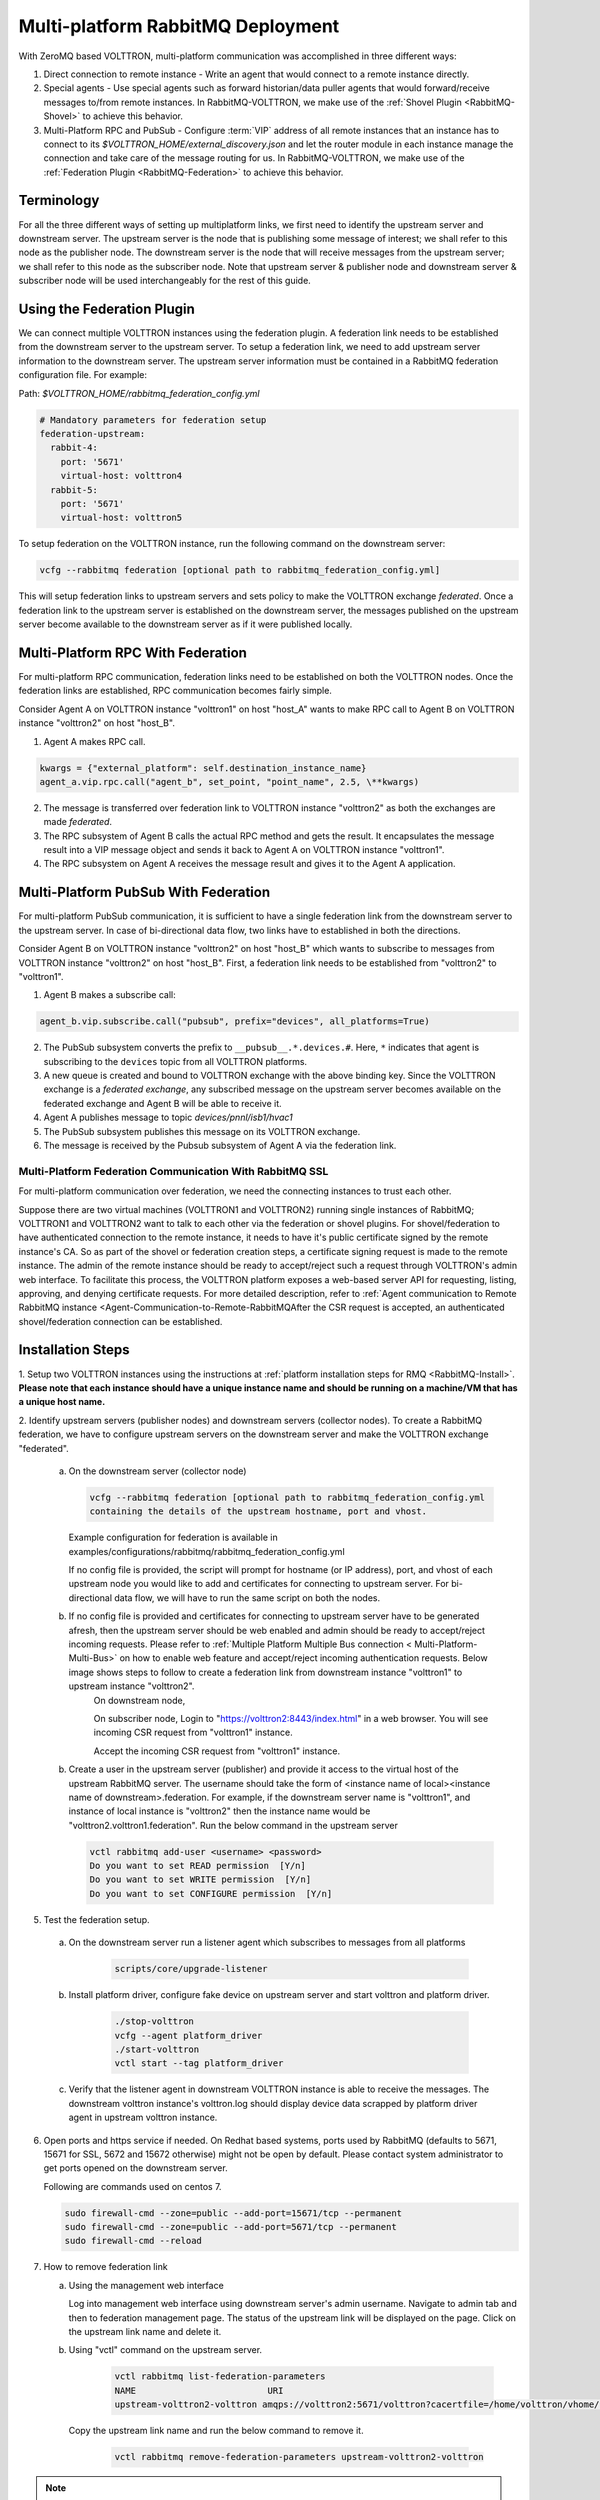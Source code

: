 .. _Multi-platform-RabbitMQ-Deployment:

==================================
Multi-platform RabbitMQ Deployment
==================================

With ZeroMQ based VOLTTRON, multi-platform communication was accomplished in three different ways:

#. Direct connection to remote instance - Write an agent that would connect to a remote instance directly.

#. Special agents - Use special agents such as forward historian/data puller agents that would forward/receive messages
   to/from remote instances.  In RabbitMQ-VOLTTRON, we make use of the :ref:`Shovel Plugin <RabbitMQ-Shovel>` to achieve
   this behavior.

#. Multi-Platform RPC and PubSub - Configure :term:`VIP` address of all remote instances that an instance has to connect
   to its `$VOLTTRON_HOME/external_discovery.json` and let the router module in each instance manage the connection
   and take care of the message routing for us.  In RabbitMQ-VOLTTRON, we make use of the
   :ref:`Federation Plugin <RabbitMQ-Federation>` to achieve this behavior.


Terminology
-----------

For all the three different ways of setting up multiplatform links, we first need to identify the upstream server and downstream server.
The upstream server is the node that is publishing some message of interest; we shall refer to this node as the publisher node.
The downstream server is the node that will receive messages from the upstream server; we shall refer to this node as the subscriber node.
Note that upstream server & publisher node and downstream server & subscriber node will be used interchangeably for the rest of this guide.


Using the Federation Plugin
---------------------------

We can connect multiple VOLTTRON instances using the federation plugin. A federation link needs to be established from the downstream server to the upstream server.
To setup a federation link, we need to add upstream server information to the downstream server. The upstream server information must be contained in a RabbitMQ federation configuration file. For example:

Path: `$VOLTTRON_HOME/rabbitmq_federation_config.yml`

.. code-block:: yaml

    # Mandatory parameters for federation setup
    federation-upstream:
      rabbit-4:
        port: '5671'
        virtual-host: volttron4
      rabbit-5:
        port: '5671'
        virtual-host: volttron5

To setup federation on the VOLTTRON instance, run the following command on the downstream server:

.. code-block:: bash

    vcfg --rabbitmq federation [optional path to rabbitmq_federation_config.yml]

This will setup federation links to upstream servers and sets policy to make the VOLTTRON exchange *federated*.  Once a
federation link to the upstream server is established on the downstream server, the messages published on the upstream
server become available to the downstream server as if it were published locally.


Multi-Platform RPC With Federation
----------------------------------

For multi-platform RPC communication, federation links need to be established on both the VOLTTRON
nodes.  Once the federation links are established, RPC communication becomes fairly simple.

.. image:: files/multiplatform_rpc.png

Consider Agent A on VOLTTRON instance "volttron1" on host "host_A" wants to make RPC call to Agent B
on VOLTTRON instance "volttron2" on host "host_B".

1. Agent A makes RPC call.

.. code-block:: Python

    kwargs = {"external_platform": self.destination_instance_name}
    agent_a.vip.rpc.call("agent_b", set_point, "point_name", 2.5, \**kwargs)

2. The message is transferred over federation link to VOLTTRON instance "volttron2" as both the exchanges are made
   *federated*.

3. The RPC subsystem of Agent B calls the actual RPC method and gets the result.  It encapsulates the message result
   into a VIP message object and sends it back to Agent A on VOLTTRON instance "volttron1".

4. The RPC subsystem on Agent A receives the message result and gives it to the Agent A application.


Multi-Platform PubSub With Federation
-------------------------------------

For multi-platform PubSub communication, it is sufficient to have a single federation link from the downstream server
to the upstream server.  In case of bi-directional data flow, two links have to established in both the directions.

.. image:: files/multiplatform_pubsub.png

Consider Agent B on VOLTTRON instance "volttron2" on host "host_B" which wants to subscribe to messages from
VOLTTRON instance "volttron2" on host "host_B".  First, a federation link needs to be established from
"volttron2" to "volttron1".

1. Agent B makes a subscribe call:

.. code-block:: python

    agent_b.vip.subscribe.call("pubsub", prefix="devices", all_platforms=True)

2. The PubSub subsystem converts the prefix to ``__pubsub__.*.devices.#``. Here, ``*`` indicates that agent is subscribing
   to the ``devices`` topic from all VOLTTRON platforms.

3. A new queue is created and bound to VOLTTRON exchange with the above binding key.  Since the VOLTTRON exchange is a
   *federated exchange*, any subscribed message on the upstream server becomes available on the federated exchange and
   Agent B will be able to receive it.

4. Agent A publishes message to topic `devices/pnnl/isb1/hvac1`

5. The PubSub subsystem publishes this message on its VOLTTRON exchange.

6. The message is received by the Pubsub subsystem of Agent A via the federation link.

.. _RabbitMQ-Multi-platform-SSL:

Multi-Platform Federation Communication With RabbitMQ SSL
=========================================================

For multi-platform communication over federation, we need the connecting instances to trust each other.

.. image:: files/multiplatform_ssl.png

Suppose there are two virtual machines (VOLTTRON1 and VOLTTRON2) running single instances of RabbitMQ; VOLTTRON1 and VOLTTRON2
want to talk to each other via the federation or shovel plugins. For shovel/federation to have authenticated connection to the
remote instance, it needs to have it's public certificate signed by the remote instance's CA. So as part of the shovel
or federation creation steps, a certificate signing request is made to the remote instance. The admin of the remote instance
should be ready to accept/reject such a request through VOLTTRON's admin web interface. To facilitate this process, the
VOLTTRON platform exposes a web-based server API for requesting, listing, approving, and denying certificate requests. For
more detailed description, refer to :ref:`Agent communication to Remote RabbitMQ instance <Agent-Communication-to-Remote-RabbitMQAfter the CSR request is accepted, an authenticated shovel/federation connection can be established.


Installation Steps
------------------

1. Setup two VOLTTRON instances using the instructions at :ref:`platform installation steps for RMQ <RabbitMQ-Install>`.
**Please note that each instance should have a unique instance name and should be running on a machine/VM that has a unique host name.**

2. Identify upstream servers (publisher nodes) and downstream servers
(collector nodes). To create a RabbitMQ federation, we have to configure
upstream servers on the downstream server and make the VOLTTRON exchange
"federated".

    a.  On the downstream server (collector node)

        .. code-block:: bash

            vcfg --rabbitmq federation [optional path to rabbitmq_federation_config.yml
            containing the details of the upstream hostname, port and vhost.


        Example configuration for federation is available
        in examples/configurations/rabbitmq/rabbitmq_federation_config.yml


        If no config file is provided, the script will prompt for
        hostname (or IP address), port, and vhost of each upstream node you
        would like to add and certificates for connecting to upstream server. For bi-directional data flow,
        we will have to run the same script on both the nodes.

    b. If no config file is provided and certificates for connecting to upstream server have to be generated afresh, then the upstream server should be web enabled and admin should be ready to accept/reject incoming requests. Please refer to :ref:`Multiple Platform Multiple Bus connection < Multi-Platform-Multi-Bus>` on how to enable web feature and accept/reject incoming authentication requests. Below image shows steps to follow to create a federation link from downstream instance "volttron1" to upstream instance "volttron2".
        On downstream node,

        On subscriber node, Login to "https://volttron2:8443/index.html" in a web browser. You will see incoming CSR request from "volttron1" instance.

        Accept the incoming CSR request from "volttron1" instance.

    b.  Create a user in the upstream server (publisher) and provide it access to the virtual host of the upstream RabbitMQ server.
        The username should take the form of <instance name of local><instance name of downstream>.federation.
        For example, if the downstream server name is "volttron1", and instance of local instance is "volttron2" then the instance name would be "volttron2.volttron1.federation".
        Run the below command in the upstream server

        .. code-block:: bash

             vctl rabbitmq add-user <username> <password>
             Do you want to set READ permission  [Y/n]
             Do you want to set WRITE permission  [Y/n]
             Do you want to set CONFIGURE permission  [Y/n]

5.  Test the federation setup.

   a. On the downstream server run a listener agent which subscribes to messages from all platforms

       .. code-block:: bash

          scripts/core/upgrade-listener


   b. Install platform driver, configure fake device on upstream server and start volttron and platform driver.

       .. code-block:: bash

           ./stop-volttron
           vcfg --agent platform_driver
           ./start-volttron
           vctl start --tag platform_driver


   c. Verify that the listener agent in downstream VOLTTRON instance is able to receive the messages. 
      The downstream volttron instance's volttron.log should display device data scrapped by platform driver agent in upstream volttron instance.

6. Open ports and https service if needed. On Redhat based systems, ports used by RabbitMQ (defaults to 5671, 15671 for
   SSL, 5672 and 15672 otherwise) might not be open by default. Please
   contact system administrator to get ports opened on the downstream server.

   Following are commands used on centos 7.

   .. code-block:: bash

       sudo firewall-cmd --zone=public --add-port=15671/tcp --permanent
       sudo firewall-cmd --zone=public --add-port=5671/tcp --permanent
       sudo firewall-cmd --reload

7. How to remove federation link

   a. Using the management web interface

      Log into management web interface using downstream server's admin username.
      Navigate to admin tab and then to federation management page. The status of the
      upstream link will be displayed on the page. Click on the upstream link name and
      delete it.

   b. Using "vctl" command on the upstream server.

       .. code-block:: bash

           vctl rabbitmq list-federation-parameters
           NAME                         URI
           upstream-volttron2-volttron amqps://volttron2:5671/volttron?cacertfile=/home/volttron/vhome/test_fed/certificates/federation/volttron2_ca.crt&certfile=/home/volttron/vhome/test_fed/certificates/federation/volttron2.volttron1.federation.crt&keyfile=/home/volttron/vhome/test_fed/certificates/private/volttron1.federation.pem&verify=verify_peer&fail_if_no_peer_cert=true&auth_mechanism=external&server_name_indication=volttron2


     Copy the upstream link name and run the below command to remove it.

       .. code-block:: bash

         vctl rabbitmq remove-federation-parameters upstream-volttron2-volttron

.. note::

    These commands only remove the federation parameter from RabbitMQ and certificate entries from rabbitmq_federation_config.yml on the publisher node.
    `It does not remove the actual certificates.` If you need to rerun the federation command again for the same setup and need to create fresh certificates, then you will
    need to manually remove public and private certificates. Private certificates will be in
    $VOLTTRON_HOME/certificates/private. Public certificates will be in two directories:
    $VOLTTRON_HOME/certificates/federation and $VOLTTRON_HOME/certificates/certs.



Using the Shovel Plugin
-----------------------

Shovels act as well-written client applications which move messages from a source to a destination broker.
The below configuration shows how to setup a shovel to forward PubSub messages or perform multi-platform RPC
communication from a local (i.e. publisher node) to a remote instance (i.e. subscriber node).  The configuration expects `hostname`, `port` and
`virtual host` values of the remote instance. It also needs certificates, namely private certs, public certificate signed by remote instance, and remote CA certificate.

Path: `$VOLTTRON_HOME/rabbitmq_shovel_config.yml`

.. code-block:: yaml

    # Mandatory parameters for shovel setup
    shovel:
      rabbit-2:
        port: '5671'
        virtual-host: volttron
        certificates:
          csr: true
          private_cert: "path to private cert" # For example, /home/volttron/vhome/test_shovel/certificates/private/volttron1.shovelvolttron2.pem
          public_cert: "path to public cert" # For example, /home/volttron/vhome/test_shovel/certificates/shovels/volttron2.volttron1.shovelvolttron2.crt
          remote_ca: "path to CA cert" # For example, /home/volttron/vhome/test_shovel/certificates/shovels/volttron2_ca.crt

        # Configuration to forward pubsub topics
        pubsub:
          # Identity of agent that is publishing the topic
          platform.driver:
            - devices
        # Configuration to make remote RPC calls
        rpc:
          # Remote instance name
          volttron2:
            # List of pair of agent identities (local caller, remote callee)
            - [scheduler, platform.actuator]

To forward PubSub messages, the topic and agent identity of the publisher agent is needed.  To perform RPC, the instance
name of the remote instance and agent identities of the local agent and remote agent are needed.

To configure the VOLTTRON instance to setup shovel, run the following command on the local instance.

.. code-block:: bash

    vcfg --rabbitmq shovel [optional path to rabbitmq_shovel_config.yml]

This sets up a shovel that forwards messages (either PubSub or RPC) from a local exchange to a remote exchange.


Multi-Platform PubSub With Shovel
---------------------------------

After the shovel link is established for Pubsub, the below figure shows how the communication happens.

.. note::

   For bi-directional pubsub communication, shovel links need to be created on both the nodes.  The "blue" arrows show
   the shovel binding key.  The pubsub topic configuration in `$VOLTTRON_HOME/rabbitmq_shovel_config.yml` gets
   internally converted to the shovel binding key: `"__pubsub__.<local instance name>.<actual topic>"`.

.. image:: files/multiplatform_shovel_pubsub.png

Now consider a case where shovels are setup in both the directions for forwarding "devices" topic.

1. Agent B makes a subscribe call to receive messages with topic "devices" from all connected platforms.

.. code-block:: python

    agent_b.vip.subscribe.call("pubsub", prefix="devices", all_platforms=True)

2. The PubSub subsystem converts the prefix to ``__pubsub__.*.devices.#``  The ``*`` indicates that the agent is subscribing to
   the "devices" topic from all the VOLTTRON platforms.

3. A new queue is created and bound to VOLTTRON exchange with above binding key.

4. Agent A publishes message to topic `devices/pnnl/isb1/hvac1`

5. PubSub subsystem publishes this message on its VOLTTRON exchange.

6. Because of the shovel link from VOLTTRON instance "volttron1" to "volttron2", the message is forwarded from VOLTTRON
   exchange "volttron1" to "volttron2" and is picked up by Agent B on "volttron2".


Multi-Platform RPC With Shovel
------------------------------

After the shovel link is established for multi-platform RPC, the below figure shows how the RPC communication happens.

.. note::

    It is mandatory to have shovel links in both directions because RPC is a request-response type of communication.  We will
    need to set the agent identities for caller and callee in the `$VOLTTRON_HOME/rabbitmq_shovel_config.yml`.  The
    "blue" arrows show the resulting the shovel binding key.

.. image:: files/multiplatform_shovel_rpc.png

Consider Agent A on VOLTTRON instance "volttron1" on host "host_A" wants to make RPC call on Agent B
on VOLTTRON instance "volttron2" on host "host_B".

1. Agent A makes RPC call:

.. code-block:: Python

    kwargs = {"external_platform": self.destination_instance_name}
    agent_a.vip.rpc.call("agent_b", set_point, "point_name", 2.5, \**kwargs)

2. The message is transferred over shovel link to VOLTTRON instance "volttron2".

3. The RPC subsystem of Agent B calls the actual RPC method and gets the result.  It encapsulates the message result
   into a VIP message object and sends it back to Agent A on VOLTTRON instance "volttron1".

4. The RPC subsystem on Agent A receives the message result and gives it to Agent A's application.


Installation Steps for Pubsub Communication
-------------------------------------------
For multi-platform communication over shovel, we need the connecting instances to trust each other. As part of the shovel
creation process, a certificate signing request is made to the remote instance. The admin of the remote instance has to
accept or reject such a request through VOLTTRON admin web interface. If accepted, a bundle containing a certificate
signed by the remote CA is sent as a response back to the local instance. Subsequently, shovel connection is
established with these certificates. If the user already has certificates signed by the remote CA, then that will be used for
connection. Otherwise, the user can run the command ``vcfg --rabbitmq shovel`` and it will prompt the user to make a CSR request as part of shovel setup.

1. Setup two VOLTTRON instances using the steps described in installation section.
Please note that each instance should have a unique instance name.

2. Identify the instance that is going to act as the "publisher" instance. Suppose
   "volttron1" instance is the "publisher" instance and "volttron2" instance is the "subscriber"
   instance. Then we need to create a shovel on "volttron1" to forward messages matching
   certain topics to remote instance "volttron2".

    a.  On the publisher node,

        .. code-block:: bash

            vcfg --rabbitmq shovel [optional path to rabbitmq_shovel_config.yml]

        rabbitmq_shovel_config.yml should contain the details of the remote hostname, port, vhost,
        certificates for connecting to remote instance and list of topics to forward.
        Example configuration for shovel is available in examples/configurations/rabbitmq/rabbitmq_shovel_config.yml

        For this example, let's set the topic to "devices"

        If no config file is provided, the script will prompt for
        hostname (or IP address), port, vhost, certificates for connecting to remote instance and
        list of topics for each remote instance you would like to add. For bi-directional data flow, we will have to
        run the same script on both the nodes.

    b. If no config file is provided and certificates for connecting to remote instance have to be generated afresh,
    then the remote instance should be web enabled and admin should be ready to accept/reject incoming requests. Please
    refer to :ref:`Multiple Platform Multiple Bus connection <Multi-Platform-Multi-Bus>` on how to enable web feature and accept/reject incoming authentication requests.
    Below image shows steps to follow to create a shovel to connect from "volttron1" to "volttron2" to
    publish "devices" topic from "volttron1" to "volttron2".

    On publisher node,

    .. image:: files/cmd_line.png


    On subscriber node, login to "https://volttron2:8443/index.html" in a web browser. You will see an incoming
    CSR request from "volttron1" instance.

    .. image:: files/admin_request.png


    Accept the incoming CSR request from "volttron1" instance.

    .. image:: files/csr_accepted.png

    c.  Create a user in the subscriber node with username set to the publisher instance's
        agent name (for example: volttron1-admin) and allow the shovel access to
        the virtual host of the subscriber node.

        .. code-block:: bash

            cd $RABBITMQ_HOME
            vctl rabbitmq add-user <username> <password>

4. Test the shovel setup.

   a. Start VOLTTRON on publisher and subscriber nodes.

   b. On the publisher node, install and start a platform driver agent that publishes messages related to a fake device.

       .. code-block:: bash

           ./stop-volttron
           vcfg --agent platform_driver
           ./start-volttron
           vctl start --tag platform_driver

   c. On the subscriber node, run a listener agent which subscribes to messages from all platforms.

     - Open the file examples/ListenerAgent/listener/agent.py. Search for ``@PubSub.subscribe('pubsub', '')`` and replace that line with ``@PubSub.subscribe('pubsub', 'devices', all_platforms=True)``
     - upgrade the listener

         .. code-block:: bash

            scripts/core/upgrade-listener


   d. Verify listener agent in downstream VOLTTRON instance can receive the messages.
      The downstream volttron instance's volttron.log should display device data scrapped by the master driver agent in the upstream volttron instance.

5. How to remove the shovel setup.

   a. On the subscriber node, remove the shovel on using the management web interface

      Log into management web interface using publisher instance's admin username.
      Navigate to admin tab and then to shovel management page. The status of the
      shovel will be displayed on the page. Click on the shovel name and delete the shovel.

   b. On the publisher node, run the following "vctl" commands:

    .. code-block:: bash

     vctl rabbitmq list-shovel-parameters
     NAME                     SOURCE ADDRESS                                                 DESTINATION ADDRESS                                            BINDING KEY
     shovel-volttron2-devices  amqps://volttron1:5671/volttron?cacertfile=/home/volttron/vhome/test_shovel/certificates/certs/volttron1-trusted-cas.crt&certfile=/home/volttron/vhome/test_shovel/certificates/certs/volttron1.platform.driver.crt&keyfile=/home/volttron/vhome/test_shovel/certificates/private/volttron1.platform.driver.pem&verify=verify_peer&fail_if_no_peer_cert=true&auth_mechanism=external&server_name_indication=volttron1  amqps://volttron2:5671/volttron?cacertfile=/home/volttron/vhome/test_shovel/certificates/shovels/volttron2_ca.crt&certfile=/home/volttron/vhome/test_shovel/certificates/shovels/volttron2.volttron1.shovelvolttron2.crt&keyfile=/home/volttron/vhome/test_shovel/certificates/private/volttron1.shovelvolttron2.pem&verify=verify_peer&fail_if_no_peer_cert=true&auth_mechanism=external&server_name_indication=volttron2  __pubsub__.volttron1.devices.#


    Copy the shovel name and run following command to remove it.

    .. code-block:: bash

        vctl rabbitmq remove-shovel-parameters shovel-volttron2-devices

.. note::

    These commands only remove the shovel parameter from RabbitMQ and certificate entries from rabbitmq_shovel_config.yml on the publisher node.
    `It does not remove the actual certificates.` If you need to rerun the shovel command again for the same setup and need to create fresh certificates, then you will
    need to manually remove public and private certificates. Private certificates will be in
    $VOLTTRON_HOME/certificates/private. Public certificates will be in two directories:
    $VOLTTRON_HOME/certificates/shovel and $VOLTTRON_HOME/certificates/certs.


DataMover Communication
-----------------------

The DataMover historian running on one instance makes RPC call to platform historian running on remote
instance to store data on remote instance. Platform historian agent returns response back to DataMover
agent. For such a request-response behavior, shovels need to be created on both instances.

1. Please ensure that preliminary steps for multi-platform communication are completed (namely,
   steps 1-3 described above) .

2. To setup a data mover to send messages from local instance (say v1) to remote instance (say v2)
   and back, we would need to setup shovels on both instances.

   Example of RabbitMQ shovel configuration on v1

   .. code-block:: json

      shovel:
      # hostname of remote machine
       rabbit-2:
        port: 5671
        certificates:
          csr: true
          private_cert: "path to private cert" # For example, /home/volttron/vhome/test_shovel/certificates/private/volttron1.shovelvolttron2.pem
          public_cert: "path to public cert" # For example, /home/volttron/vhome/test_shovel/certificates/shovels/volttron2.volttron1.shovelvolttron2.crt
          remote_ca: "path to CA cert" # For example, /home/volttron/vhome/test_shovel/certificates/shovels/volttron2_ca.crt
        rpc:
          # Remote instance name
          v2:
          # List of pair of agent identities (local caller, remote callee)
          - [data.mover, platform.historian]
        virtual-host: v1

   This says that DataMover agent on v1 wants to make RPC call to platform historian on v2.

  .. code-block:: bash

    vcfg --rabbitmq shovel [optional path to rabbitmq_shovel_config.yml


   Example of RabbitMQ shovel configuration on v2

  .. code-block:: json

   shovel:
    # hostname of remote machine
    rabbit-1:
      port: 5671
      rpc:
      # Remote instance name
      v1:
      # List of pair of agent identities (local caller, remote callee)
      - [platform.historian, data.mover]
    virtual-host: v2

   This says that Hplatform historian on v2 wants to make RPC call to DataMover agent on v1.

   a. On v1, run below command to setup a shovel from v1 to v2.

  .. code-block:: bash

     vcfg --rabbitmq shovel [optional path to rabbitmq_shovel_config.yml

   b. Create a user on v2 with username set to remote agent's username
      ( for example, v1.data.mover i.e., <instance_name>.<agent_identity>) and allow
      the shovel access to the virtual host of v2.

  .. code-block:: bash

      cd $RABBITMQ_HOME
      vctl rabbitmq add-user <username> <password>

   c. On v2, run below command to setup a shovel from v2 to v1

  .. code-block:: bash

      vcfg --rabbitmq shovel [optional path to rabbitmq_shovel_config.yml

   d. Create a user on v1 with username set to remote agent's username
     ( for example, v2.patform.historian i.e., <instance_name>.<agent_identity>) and allow
     the shovel access to the virtual host of the v1.

  .. code-block:: bash

      cd $RABBITMQ_HOME
      vctl rabbitmq add-user <username> <password>

3. Start Master driver agent on v1

   .. code-block:: bash

       ./stop-volttron
       vcfg --agent platform_driver
       ./start-volttron
       vctl start --tag platform_driver

4. Install DataMover agent on v1. Contents of the install script can look like below.

   .. code-block:: bash

       #!/bin/bash
       export CONFIG=$(mktemp /tmp/abc-script.XXXXXX)
       cat > $CONFIG <<EOL
       {
           "destination-vip": "",
           "destination-serverkey": "",
           "destination-instance-name": "volttron2",
           "destination-message-bus": "rmq"
       }
       EOL
       python scripts/install-agent.py -s services/core/DataMover -c $CONFIG --start --force -i data.mover

    Execute the install script.

5. Start platform historian of your choice on v2. Example shows starting SQLiteHistorian

   .. code-block:: bash

       ./stop-volttron
       vcfg --agent platform_historian
       ./start-volttron
       vctl start --tag platform_historian

6. Observe data getting stored in sqlite historian on v2.
